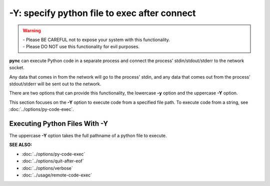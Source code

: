=============================================
-Y: specify python file to exec after connect
=============================================

.. warning::
   | - Please BE CAREFUL not to expose your system with this functionality.
   | - Please DO NOT use this functionality for evil purposes.

**pync** can execute Python code in a separate process and connect the
process' stdin/stdout/stderr to the network socket.

Any data that comes in from the network will go to the process' stdin, and
any data that comes out from the process' stdout/stderr will be sent out to the network.

There are two options that can provide this functionality, the lowercase **-y** option
and the uppercase **-Y** option.

This section focuses on the **-Y** option to execute code from a specified file path.
To execute code from a string, see :doc:`../options/py-code-exec`.

Executing Python Files With -Y
==============================
The uppercase **-Y** option takes the full pathname of a python file
to execute.

.. raw:: html

   <br>
   <hr>

:SEE ALSO:

* :doc:`../options/py-code-exec`
* :doc:`../options/quit-after-eof`
* :doc:`../options/verbose`
* :doc:`../usage/remote-code-exec`

